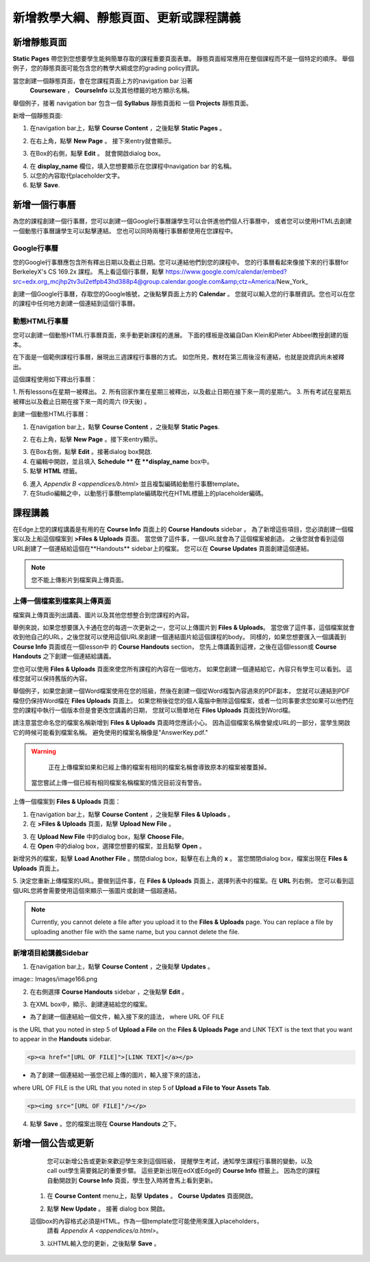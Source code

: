 *******************************************************
新增教學大綱、靜態頁面、更新或課程講義
*******************************************************

新增靜態頁面
*****************

**Static Pages** 帶您到您想要學生能夠簡單存取的課程重要頁面表單。
靜態頁面經常應用在整個課程而不是一個特定的順序。
舉個例子，您的靜態頁面可能包含您的教學大綱或您的grading policy資訊。


.. image:: Images/image155.png

當您創建一個靜態頁面，會在您課程頁面上方的navigation bar 沿著
 **Courseware** ， **CourseInfo** 以及其他標籤的地方顯示名稱。
舉個例子，接著 navigation bar 包含一個 **Syllabus** 靜態頁面和
一個 **Projects** 靜態頁面。


.. image:: Images/image157.png
    

新增一個靜態頁面:

1. 在navigation bar上，點擊 **Course Content** ，之後點擊 **Static Pages** 。

.. image:: Images/image159.png


2. 在右上角，點擊 **New Page** 。 接下來entry就會顯示。

.. image:: Images/image161.png


3. 在Box的右側，點擊 **Edit** 。 就會開啟dialog box。

.. image:: Images/image163.png

4. 在 **display_name** 欄位，填入您想要顯示在您課程中navigation bar 的名稱。



5. 以您的內容取代placeholder文字。

6. 點擊 **Save**.


新增一個行事曆
**************


為您的課程創建一個行事曆，您可以創建一個Google行事曆讓學生可以合併進他們個人行事曆中，
或者您可以使用HTML去創建一個動態行事曆讓學生可以點擊連結。
您也可以同時兩種行事曆都使用在您課程中。


Google行事曆
===============


您的Google行事曆應包含所有釋出日期以及截止日期。您可以連結他們到您的課程中。
您的行事曆看起來像接下來的行事曆for BerkeleyX's CS 169.2x 課程。
馬上看這個行事曆，點擊
https://www.google.com/calendar/embed?src=edx.org_mcjhp2tv3ul2etfpb43hd388p4@group.calendar.google.com&amp;ctz=America/New_York_

.. image:: Images/image165.png


創建一個Google行事曆，存取您的Google帳號，之後點擊頁面上方的 **Calendar**  。
您就可以輸入您的行事曆資訊。您也可以在您的課程中任何地方創建一個連結到這個行事曆。


動態HTML行事曆
=====================

您可以創建一個動態HTML行事曆頁面，來手動更新課程的進展。
下面的樣板是改編自Dan Klein和Pieter Abbeel教授創建的版本。


在下面是一個範例課程行事曆，展現出三週課程行事曆的方式。
如您所見，教材在第三周後沒有連結，也就是說資訊尚未被釋出。


這個課程使用如下釋出行事曆：

1. 所有lessons在星期一被釋出。 2. 所有回家作業在星期三被釋出，以及截止日期在接下來一周的星期六。
3. 所有考試在星期五被釋出以及截止日期在接下來一周的周六 (9天後) 。



.. image:: Images/image285.png


創建一個動態HTML行事曆：

1. 在navigation bar上，點擊 **Course Content** ，之後點擊 **Static Pages**.

.. image:: Images/image159.png

2. 在右上角，點擊 **New Page** 。接下來entry顯示。

.. image:: Images/image161.png

3. 在Box右側，點擊 **Edit** 。接著dialog box開啟.

4. 在編輯中開啟，並且填入 **Schedule ** 在 **display_name** box中。

5. 點擊 **HTML** 標籤。
  
 
.. image:: Images/image163.png
  
 
6. 進入 `Appendix B <appendices/b.html>` 並且複製編碼給動態行事曆template。
  
 
7. 在Studio編輯之中，以動態行事曆template編碼取代在HTML標籤上的placeholder編碼。
  
  
課程講義  
***************
  
 
在Edge上您的課程講義是有用的在 **Course Info** 頁面上的 **Course Handouts** sidebar 。
為了新增這些項目，您必須創建一個檔案以及上船這個檔案到 **>Files & Uploads** 頁面。
當您做了這件事，一個URL就會為了這個檔案被創造。
之後您就會看到這個URL創建了一個連結給這個在**Handouts** sidebar上的檔案。
您可以在 **Course Updates** 頁面創建這個連結。

  
.. note::
	
    您不能上傳影片到檔案與上傳頁面。


上傳一個檔案到檔案與上傳頁面
=========================================
  
 
檔案與上傳頁面列出講義、圖片以及其他您想整合到您課程的內容。

  
.. image:: Images/image160.png
  
 
舉例來說，如果您想要匯入卡通在您的每週一次更新之一，您可以上傳圖片到 **Files & Uploads**。
當您做了這件事，這個檔案就會收到他自己的URL，之後您就可以使用這個URL來創建一個連結圖片給這個課程的body。
同樣的，如果您想要匯入一個講義到 **Course Info** 頁面或在一個lesson中 的 **Course Handouts** section，
您先上傳講義到這裡，之後在這個lesson或 **Course Handouts** 之下創建一個連結給講義。

  
 
您也可以使用 **Files & Uploads** 頁面來使您所有課程的內容在一個地方。
如果您創建一個連結給它，內容只有學生可以看到。
這樣您就可以保持舊版的內容。
  
 
舉個例子，如果您創建一個Word檔案使用在您的班級，然後在創建一個從Word複製內容過來的PDF副本，
您就可以連結到PDF檔但仍保持Word檔在 **Files Uploads** 頁面上。
如果您稍後從您的個人電腦中刪除這個檔案，或者一位同事要求您如果可以他們在您的課程中執行一個版本但是會更改您講義的日期，
您就可以簡單地在 **Files Uploads** 頁面找到Word檔。

  
 
請注意當您命名您的檔案名稱新增到 **Files & Uploads** 頁面時您應該小心。
因為這個檔案名稱會變成URL的一部分，當學生開啟它的時候可能看到檔案名稱。
避免使用的檔案名稱像是"AnswerKey.pdf."
  
 
.. warning::

	正在上傳檔案如果和已經上傳的檔案有相同的檔案名稱會導致原本的檔案被覆蓋掉。
    當您嘗試上傳一個已經有相同檔案名稱檔案的情況目前沒有警告。
	
        
 
上傳一個檔案到  **Files & Uploads** 頁面：
  
 
1. 在navigation bar上，點擊 **Course Content** ，之後點擊 **Files & Uploads** 。
  
 
2. 在 **>Files & Uploads** 頁面，點擊 **Upload New File** 。
  
 
.. image:: Images/image162.png
  
 
3. 在 **Upload New File** 中的dialog box，點擊 **Choose File**。
  
 
4. 在 **Open** 中的dialog box，選擇您想要的檔案，並且點擊 **Open** 。
   
新增另外的檔案，點擊 **Load Another File** 。關閉dialog box，點擊在右上角的 **x** 。
當您關閉dialog box，檔案出現在 **Files & Uploads** 頁面上。
  
5. 決定您重新上傳檔案的URL。要做到這件事，在 **Files & Uploads** 頁面上，選擇列表中的檔案。在 **URL** 列右側，
您可以看到這個URL您將會需要使用這個來顯示一張圖片或創建一個超連結。

  
 
.. image:: Images/image164.png
  
 
.. note::

    Currently, you cannot delete a file after you upload it to the **Files &
    Uploads** page. You can replace a file by uploading another file with the same
    name, but you cannot delete the file.
      
  
  
新增項目給講義Sidebar 
=================================
  
 
1. 在navigation bar上，點擊 **Course Content** ，之後點擊 **Updates** 。
  
 
image:: Images/image166.png
  
 
2. 在右側選擇 **Course Handouts** sidebar ，之後點擊 **Edit** 。
  
 
.. image:: Images/image168.png
  
 
3. 在XML box中，顯示、創建連結給您的檔案。
  
 

* 為了創建一個連結給一個文件，輸入接下來的語法， where URL OF FILE
is the URL that you noted in step 5 of **Upload a File** on the **Files &
Uploads Page** and LINK TEXT is the text that you want to appear in the
**Handouts** sidebar.

.. code-block:: html

    <p><a href="[URL OF FILE]">[LINK TEXT]</a></p>


* 為了創建一個連結給一張您已經上傳的圖片，輸入接下來的語法，
where URL OF FILE is the URL that you noted in step 5 of **Upload a File to
Your Assets Tab**.

.. code-block:: html

    <p><img src="[URL OF FILE]"/></p>
 
  
 
4. 點擊 **Save** 。您的檔案出現在 **Course Handouts** 之下。
  
 
新增一個公告或更新
*****************************
  
 
	您可以新增公告或更新來歡迎學生來到這個班級，
	提醒學生考試，通知學生課程行事曆的變動，以及call out學生需要銘記的重要步驟。
	這些更新出現在edX或Edge的 **Course Info** 標籤上。
	因為您的課程自動開啟到 **Course Info** 頁面，學生登入時將會馬上看到更新。
    
  
 
    1. 在 **Course Content** menu上，點擊 **Updates** 。 **Course Updates** 頁面開啟。
  
 
    .. image:: Images/image185.png

  
 
    2. 點擊 **New Update** 。 接著 dialog box 開啟。
  
 
    .. image:: Images/image187.png
  
 
    這個box的內容格式必須是HTML。作為一個template您可能使用來匯入placeholders，
	請看 `Appendix A <appendices/a.html>`。
  
 
    3. 以HTML輸入您的更新，之後點擊 **Save** 。
